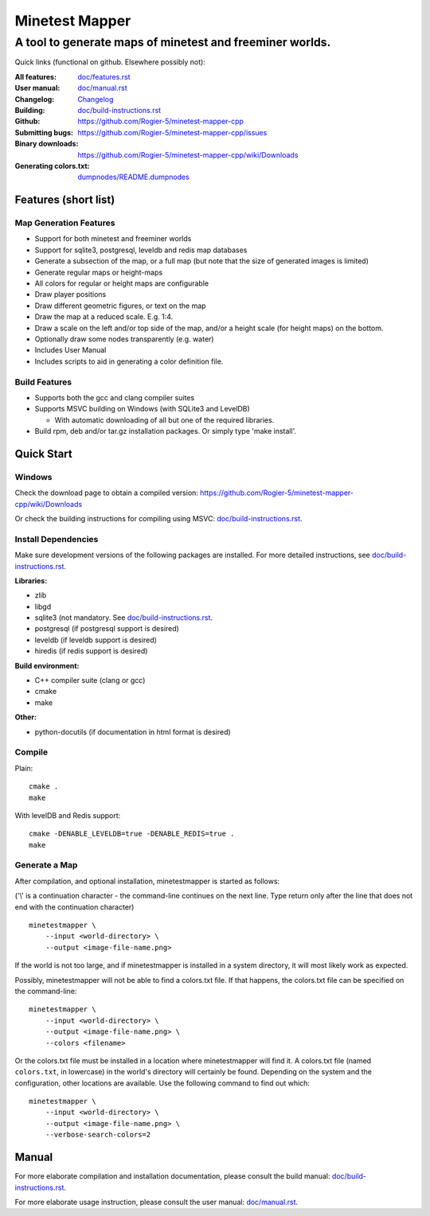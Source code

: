 Minetest Mapper
###############

A tool to generate maps of minetest and freeminer worlds.
~~~~~~~~~~~~~~~~~~~~~~~~~~~~~~~~~~~~~~~~~~~~~~~~~~~~~~~~~

Quick links (functional on github. Elsewhere possibly not):

:All features:		`<doc/features.rst>`_
:User manual:		`<doc/manual.rst>`_
:Changelog:		`<Changelog>`_
:Building:		`<doc/build-instructions.rst>`_
:Github:		`<https://github.com/Rogier-5/minetest-mapper-cpp>`_
:Submitting bugs:	`<https://github.com/Rogier-5/minetest-mapper-cpp/issues>`_
:Binary downloads:	`<https://github.com/Rogier-5/minetest-mapper-cpp/wiki/Downloads>`_
:Generating colors.txt: `<dumpnodes/README.dumpnodes>`_

Features (short list)
=====================

Map Generation Features
-----------------------

* Support for both minetest and freeminer worlds
* Support for sqlite3, postgresql, leveldb and redis map databases
* Generate a subsection of the map, or a full map
  (but note that the size of generated images is limited)
* Generate regular maps or height-maps
* All colors for regular or height maps are configurable
* Draw player positions
* Draw different geometric figures, or text on the map
* Draw the map at a reduced scale. E.g. 1:4.
* Draw a scale on the left and/or top side of the map,
  and/or a height scale (for height maps) on the bottom.
* Optionally draw some nodes transparently (e.g. water)
* Includes User Manual
* Includes scripts to aid in generating a color definition file.

Build Features
--------------
* Supports both the gcc and clang compiler suites
* Supports MSVC building on Windows (with SQLite3 and LevelDB)

  * With automatic downloading of all but one of the required libraries.

* Build rpm, deb and/or tar.gz installation
  packages. Or simply type 'make install'.

Quick Start
===========

Windows
-------

Check the download page to obtain a compiled version:
`<https://github.com/Rogier-5/minetest-mapper-cpp/wiki/Downloads>`_

Or check the building instructions for compiling using MSVC:
`<doc/build-instructions.rst>`_.

Install Dependencies
--------------------

Make sure development versions of the following packages are installed.
For more detailed instructions, see `<doc/build-instructions.rst>`_.

**Libraries:**

* zlib
* libgd
* sqlite3 (not mandatory. See `<doc/build-instructions.rst>`_.
* postgresql (if postgresql support is desired)
* leveldb (if leveldb support is desired)
* hiredis (if redis support is desired)

**Build environment:**

* C++ compiler suite (clang or gcc)
* cmake
* make

**Other:**

* python-docutils (if documentation in html format is desired)

Compile
-------

Plain:

::

    cmake .
    make

With levelDB and Redis support:

::

    cmake -DENABLE_LEVELDB=true -DENABLE_REDIS=true .
    make

Generate a Map
----------------

After compilation, and optional installation, minetestmapper is started as follows:

('\\' is a continuation character - the command-line continues
on the next line. Type return only after the line that does
not end with the continuation character)


::

    minetestmapper \
	--input <world-directory> \
	--output <image-file-name.png>

If the world is not too large, and if minetestmapper is installed in
a  system directory, it will most likely work as expected.

Possibly, minetestmapper will not be able to find a colors.txt file. If that happens,
the colors.txt file can be specified on the command-line:

::

    minetestmapper \
	--input <world-directory> \
	--output <image-file-name.png> \
	--colors <filename>

Or the colors.txt file must be installed in a location where minetestmapper will find it.
A colors.txt file (named ``colors.txt``, in lowercase) in the world's directory will certainly
be found. Depending on the system and the configuration, other locations are available. Use the
following command to find out which:

::

    minetestmapper \
	--input <world-directory> \
	--output <image-file-name.png> \
	--verbose-search-colors=2

Manual
======

For more elaborate compilation and installation documentation, please consult
the build manual: `<doc/build-instructions.rst>`_.

For more elaborate usage instruction, please consult the user manual: `<doc/manual.rst>`_.
